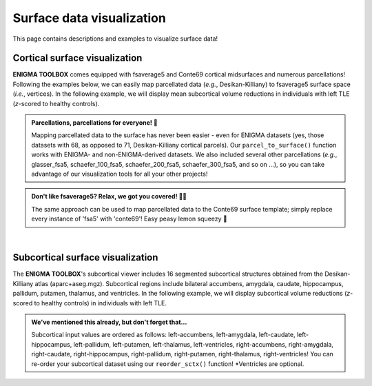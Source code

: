 .. _surf_visualization:

Surface data visualization
======================================

This page contains descriptions and examples to visualize surface data!


Cortical surface visualization
-----------------------------------
**ENIGMA TOOLBOX** comes equipped with fsaverage5 and Conte69 cortical midsurfaces and numerous parcellations!   
Following the examples below, we can easily map parcellated data (*e.g.*, Desikan-Killiany) to fsaverage5 surface space (*i.e.*, vertices).
In the following example, we will display mean subcortical volume reductions in individuals with left TLE (*z*-scored to healthy controls).

.. admonition:: Parcellations, parcellations for everyone! 🧩

     Mapping parcellated data to the surface has never been easier - even for ENIGMA datasets (yes, those datasets with 68, as opposed to 71, Desikan-Killiany 
     cortical parcels). Our ``parcel_to_surface()`` function works with ENIGMA- and non-ENIGMA-derived datasets. We also included several
     other parcellations (*e.g.*, glasser_fsa5, schaefer_100_fsa5, schaefer_200_fsa5, schaefer_300_fsa5, and so on ...), so you can take advantage of
     our visualization tools for all your other projects!

.. admonition:: Don't like fsaverage5? Relax, we got you covered! 🛀🏾

     The same approach can be used to map parcellated data to the Conte69 surface template; simply replace every instance of 'fsa5' with 'conte69'!
     Easy peasy lemon squeezy 🍋

.. tabs::

   .. code-tab:: py
       
        >>> import numpy as np
        >>> from enigmatoolbox.datasets import load_example_data
        >>> from enigmatoolbox.utils.useful import zscore_matrix
        >>> from enigmatoolbox.utils.parcellation import parcel_to_surface
        >>> from enigmatoolbox.plotting import plot_cortical

        >>> # Let's first load our example data. Here we only need the covariates and the cortical thickness data
        >>> cov, _, metr2_CortThick, _ = load_example_data()

        >>> # We can z-score the data in patients relative to controls (lower z-score = more atrophy)
        >>> data = metr2_CortThick.iloc[:, 1:-5]            # Selecting only columns with cortical thickness values
        >>> group = cov['Dx'].to_list()                     # Selecting the group assignment column for all participants
        >>> controlCode = 0                                 # Specifying that controls are coded as 0
        >>> Z = zscore_matrix(data, group, controlCode)

        >>> # As a quick example, let's choose data from individuals with left TLE
        >>> Z_TLE = np.mean(Z.to_numpy()[cov[cov['SDx'] == 3].index, :], axis=0)   # Mean z-score values for left TLE patients (SDx == 3)

        >>> # Before visualizing the data, we need to map the parcellated data to the surface
        >>> Z_TLE_fsa5 = parcel_to_surface(Z_TLE, 'aparc_fsa5')

        >>> # We can now project cortical thickness descreases in left TLE to the cortical surface!
        >>> plot_cortical(array_name=Z_TLE_fsa5, surface_name="fsa5", size=(800, 400),
        ...               cmap='Blues_r', color_bar=True, color_range=(-2, 0))

   .. code-tab:: matlab

        %% Add the path to the ENIGMA TOOLBOX matlab folder
        addpath(genpath('/path/to/ENIGMA/matlab/'));

        %% Let's first load our example data. Here we only need the covariates and the cortical thickness data
        [cov, ~, metr2_CortThick, ~] = load_example_data();

        %% We can z-score the data in patients relative to controls (lower z-score = more atrophy)
        data           = metr2_CortThick(:, 2:end-5);         % Selecting only columns with cortical thickness values
        group          = cov.Dx;                              % Selecting the group assignment column for all participants
        controlCode    = 0;                                   % Specifying that controls are coded as 0
        Z              = zscore_matrix(data, group, controlCode);
        
        %% As a quick example, let's choose data from individuals with left TLE
        Z_TLE          = mean(Z(find(cov.SDx == 3), :), 1);   % Mean z-score values for left TLE patients (SDx == 3)

        %% Before visualizing the data, we need to map the parcellated data to the surface
        Z_TLE_fsa5   = parcel_to_surface(Z_TLE, 'aparc_fsa5');

        %% Plot cortical values
        f = figure,
            plot_cortical(Z_TLE_fsa5, 'fsa5')
            colormap(flipud(Blues));                          % change colormap here 
            SurfStatColLim([-2, 0])                           % change colorbar limits here

.. image:: ./examples/example_figs/ctx_py.png
    :align: center


|


Subcortical surface visualization
---------------------------------------
The **ENIGMA TOOLBOX**'s subcortical viewer includes 16 segmented subcortical structures obtained from the Desikan-Killiany atlas (aparc+aseg.mgz). 
Subcortical regions include bilateral accumbens, amygdala, caudate, hippocampus, pallidum, putamen, thalamus, and ventricles. In the following example,
we will display subcortical volume reductions (*z*-scored to healthy controls) in individuals with left TLE.

.. admonition:: We've mentioned this already, but don't forget that...

     Subcortical input values are ordered as follows: left-accumbens, left-amygdala, left-caudate, left-hippocampus, 
     left-pallidum, left-putamen, left-thalamus, left-ventricles, right-accumbens, right-amygdala, right-caudate, right-hippocampus, 
     right-pallidum, right-putamen, right-thalamus, right-ventricles! You can re-order your subcortical dataset using our ``reorder_sctx()`` function! 
     \*Ventricles are optional.


.. tabs::

   .. code-tab:: py

        >>> import numpy as np
        >>> from enigmatoolbox.datasets import load_example_data
        >>> from enigmatoolbox.utils.useful import zscore_matrix, reorder_sctx
        >>> from enigmatoolbox.plotting import plot_subcortical

        >>> # Let's first load our example data; here we only need the covariates and the subcortical volumes
        >>> cov, metr1_SubVol, _, _ = load_example_data()

        >>> # After loading our subcortical data, we must re-order them (alphabetically and by hemisphere) as a requisite for plot_subcortical!
        >>> metr1_SubVol_r = reorder_sctx(metr1_SubVol)

        >>> # Let's also z-score the data in patients, relative to controls, so that lower z-score indexes more atrophy
        >>> data = metr1_SubVol_r.iloc[:, 1:-1]             # Selecting only columns with subcortical volume values
        >>> group = cov['Dx'].to_list()                     # Selecting the group assignment column for all participants
        >>> controlCode = 0                                 # Specifying that controls are coded as 0
        >>> Z = zscore_matrix(data, group, controlCode)

        >>> # As a quick example, let's project data from individuals with left TLE to the subcortical surface template
        >>> Z_LTLE = np.mean(Z.to_numpy()[cov[cov['SDx'] == 3].index, :], axis=0)   # Mean z-score values for left TLE patients (SDx == 3)
        >>> plot_subcortical(array_name=Z_LTLE, size=(800, 400),
        >>>                  cmap='Blues_r', color_bar=True, color_range=(-3, 0))

   .. code-tab:: matlab

        %% Add the path to the ENIGMA TOOLBOX matlab folder
        addpath(genpath('/path/to/ENIGMA/matlab/'));

        %% Let's first load our example data; here we only need the covariates and the subcortical volumes
        [cov, metr1_SubVol, ~, ~] = load_example_data();

        %% After loading our subcortical data, we must re-order them (alphabetically and by hemisphere) as a requisite for plot_subcortical!
        metr1_SubVol_r = reorder_sctx(metr1_SubVol);

        %% Let's also z-score the data in patients, relative to controls, so that lower z-score indexes more atrophy
        data           = metr1_SubVol_r(:, 2:end-1);   % Selecting only columns with subcortical volume values
        group          = cov.Dx;                       % Selecting the group assignment column for all participants
        controlCode    = 0;                            % Specifying that controls are coded as 0
        Z              = zscore_matrix(data, group, controlCode);  

        %% As a quick example, let's project data from individuals with left TLE to the subcortical surface template
        Z_TLE = mean(Z(find(cov.SDx == 3), :), 1);     % Mean z-score values for left TLE patients (SDx == 3)
        f = figure,
            plot_subcortical(Z_TLE);
            colormap(flipud(Blues))                    % change colormap here
            SurfStatColLim([-3, 0])                    % change colorbar limits here

.. image:: ./examples/example_figs/sctx_py.png
    :align: center
